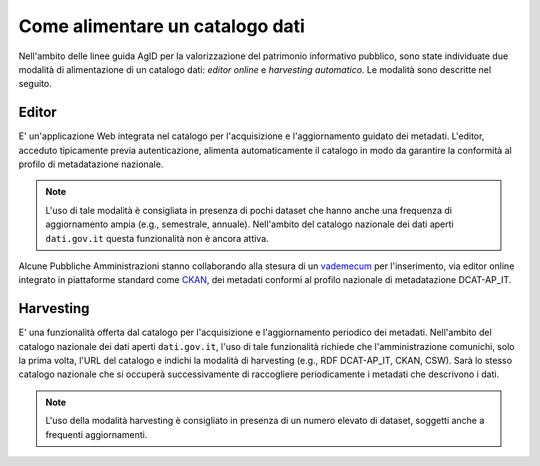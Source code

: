 Come alimentare un catalogo dati
================================

Nell'ambito delle linee guida AgID per la valorizzazione del patrimonio informativo pubblico, sono state individuate due modalità di alimentazione di un catalogo dati: *editor online* e *harvesting automatico*. Le modalità sono descritte nel seguito.

Editor
------
E' un'applicazione Web integrata nel catalogo per l'acquisizione e l'aggiornamento guidato dei metadati. L'editor, acceduto tipicamente previa autenticazione, alimenta automaticamente il catalogo in modo da garantire la conformità al profilo di metadatazione nazionale.

.. note::
  L'uso di tale modalità è consigliata in presenza di pochi dataset che hanno anche una frequenza di aggiornamento ampia (e.g., semestrale, annuale).
  Nell'ambito del catalogo nazionale dei dati aperti ``dati.gov.it`` questa funzionalità non è ancora attiva.

Alcune Pubbliche Amministrazioni stanno collaborando alla stesura di un `vademecum <https://docs.google.com/document/d/12Jg1xyA6yLBWnjZNsnF7mesHyOyIWO5CumwAN9bw_G4/edit>`__ per l'inserimento, via editor online integrato in piattaforme standard come `CKAN <https://ckan.org/>`__, dei metadati conformi al profilo nazionale di metadatazione DCAT-AP_IT.

Harvesting
----------
E' una funzionalità offerta dal catalogo per l'acquisizione e l'aggiornamento periodico dei metadati.
Nell'ambito del catalogo nazionale dei dati aperti ``dati.gov.it``, l'uso di tale funzionalità richiede che l'amministrazione comunichi, solo la prima volta, l'URL del catalogo e indichi la modalità di harvesting (e.g., RDF DCAT-AP\_IT, CKAN, CSW).
Sarà lo stesso catalogo nazionale che si occuperà successivamente di raccogliere periodicamente i metadati che descrivono i dati.

.. note::
  L'uso della modalità harvesting è consigliato in presenza di un numero elevato di dataset, soggetti anche a frequenti aggiornamenti.
